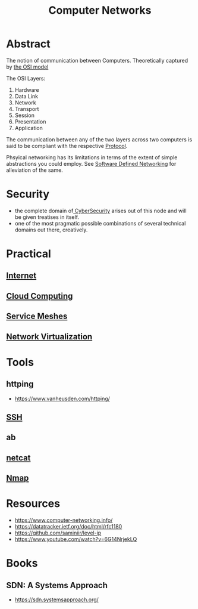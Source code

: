:PROPERTIES:
:ID:       a4e712e1-a233-4173-91fa-4e145bd68769
:END:
#+title: Computer Networks
#+filetags: :cs:programming:

* Abstract
The notion of communication between Computers. Theoretically captured by [[id:2deb95d6-5474-4096-85fc-bd568031cc33][the OSI model]]

The OSI Layers:
 1. Hardware
 2. Data Link
 3. Network
 4. Transport
 5. Session
 6. Presentation 
 7. Application

The communication between any of the two layers across two computers is said to be compliant with the respective [[id:11d303f1-d337-4f51-b211-db435a9f2cd0][Protocol]].

Phsyical networking has its limitations in terms of the extent of simple abstractions you could employ. See [[id:714b029b-d0ac-4842-89f5-5f871d1a22c7][Software Defined Networking]] for alleviation of the same.

* Security
 - the complete domain of[[id:6e9b50dc-c5c0-454d-ad99-e6b6968b221a][ CyberSecurity]] arises out of this node and will be given treatises in itself.
 - one of the most pragmatic possible combinations of several technical domains out there, creatively.
* Practical
** [[id:24f4040a-7c18-416a-8460-e69280d437bf][Internet]]
** [[id:bc1cc0cf-5e6a-4fee-b9a5-16533730020a][Cloud Computing]]
** [[id:821aa28f-c16d-4982-bfc7-e1c9cf82c987][Service Meshes]]
** [[id:7702a33f-ac1a-4bfb-80b9-0ec3705426a6][Network Virtualization]]
* Tools 
** httping
 - https://www.vanheusden.com/httping/
** [[id:20b64349-a793-43f1-81bd-7abcdb5174f8][SSH]]
** ab
** [[id:b39bb8e1-091a-4c5a-a6ce-99e650e1c65d][netcat]]
** [[id:76f8161c-8501-46fb-b8e3-d623144d1d94][Nmap]]
* Resources
 - https://www.computer-networking.info/
 - https://datatracker.ietf.org/doc/html/rfc1180 
 - https://github.com/saminiir/level-ip
 - https://www.youtube.com/watch?v=6G14NrjekLQ
* Books
** SDN: A Systems Approach
 - https://sdn.systemsapproach.org/
